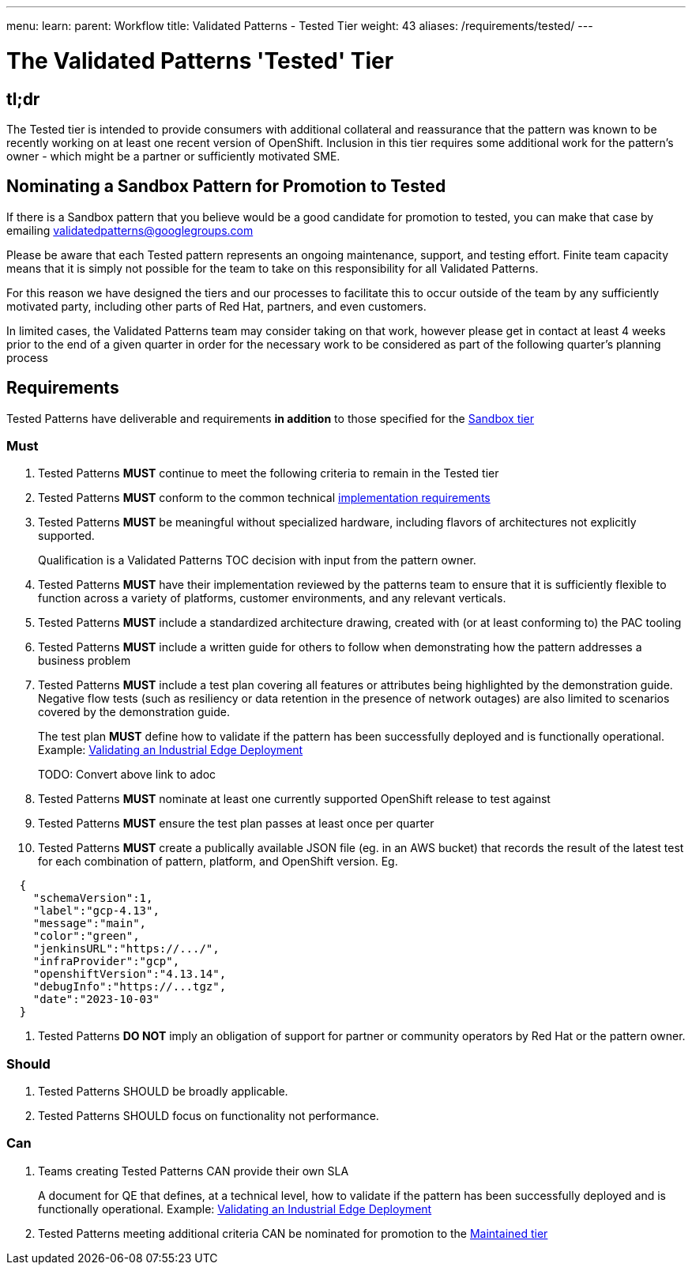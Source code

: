 ---
menu:
  learn:
    parent: Workflow
title: Validated Patterns - Tested Tier
weight: 43
aliases: /requirements/tested/
---

:toc:

= The Validated Patterns 'Tested' Tier

[id="tldr"]
== tl;dr

The Tested tier is intended to provide consumers with additional collateral and reassurance that the pattern was known to be recently working on at least one recent version of OpenShift.  Inclusion in this tier requires some additional work for the pattern's owner - which might be a partner or sufficiently motivated SME.

[id="nominating-a-community-pattern-to-become-Tested"]
== Nominating a Sandbox Pattern for Promotion to Tested

If there is a Sandbox pattern that you believe would be a good candidate for promotion to tested, you can make that case by emailing validatedpatterns@googlegroups.com

Please be aware that each Tested pattern represents an ongoing maintenance, support, and testing effort.  Finite team capacity means that it is simply not possible for the team to take on this responsibility for all Validated Patterns.  

For this reason we have designed the tiers and our processes to facilitate this to occur outside of the team by any sufficiently motivated party, including other parts of Red Hat, partners, and even customers.

In limited cases, the Validated Patterns team may consider taking on that work, however please get in contact at least 4 weeks prior to the end of a given quarter in order for the necessary work to be considered as part of the following quarter's planning process


[id="requirements"]
== Requirements

Tested Patterns have deliverable and requirements *in addition* to those
specified for the link:/requirements/sandbox/[Sandbox tier]

[id="must"]
=== Must

. Tested Patterns *MUST* continue to meet the following criteria to remain in the Tested tier
. Tested Patterns *MUST* conform to the common technical link:/requirements/implementation/[implementation requirements]
. Tested Patterns *MUST* be meaningful without specialized hardware, including flavors of architectures not explicitly supported.
+
Qualification is a Validated Patterns TOC decision with input from the pattern owner.

. Tested Patterns *MUST* have their implementation reviewed by the patterns team to ensure that it is sufficiently flexible to function across a variety of platforms, customer environments, and any relevant verticals.
. Tested Patterns *MUST* include a standardized architecture drawing, created with (or at least conforming to) the PAC tooling
. Tested Patterns *MUST* include a written guide for others to follow when demonstrating how the pattern addresses a business problem
. Tested Patterns *MUST* include a test plan covering all features or attributes being highlighted by the demonstration guide.  Negative flow tests (such as resiliency or data retention in the presence of network outages) are also limited to scenarios covered by the demonstration guide.
+
The test plan *MUST* define how to validate if the pattern has been successfully deployed and is functionally operational.
Example: https://docs.google.com/document/d/12KQhdzjVIsxRURTnWAckiEMB3_96oWBjtlTXi1q73cg/view[Validating an Industrial Edge Deployment]
+
TODO: Convert above link to adoc

. Tested Patterns *MUST* nominate at least one currently supported OpenShift release to test against
. Tested Patterns *MUST* ensure the test plan passes at least once per quarter
. Tested Patterns *MUST* create a publically available JSON file (eg. in an AWS bucket) that records the result of the latest test for each combination of pattern, platform, and OpenShift version. Eg.
[source,json]
----
  {
    "schemaVersion":1,
    "label":"gcp-4.13",
    "message":"main",
    "color":"green",
    "jenkinsURL":"https://.../",
    "infraProvider":"gcp",
    "openshiftVersion":"4.13.14",
    "debugInfo":"https://...tgz",
    "date":"2023-10-03"
  }
----

. Tested Patterns *DO NOT* imply an obligation of support for partner or community operators by Red Hat or the pattern owner.

[id="should"]
=== Should

. Tested Patterns SHOULD be broadly applicable.
. Tested Patterns SHOULD focus on functionality not performance.

[id="can"]
=== Can

. Teams creating Tested Patterns CAN provide their own SLA
+
A document for QE that defines, at a technical level, how to validate if the pattern has been successfully deployed and is functionally operational.
Example: https://docs.google.com/document/d/12KQhdzjVIsxRURTnWAckiEMB3_96oWBjtlTXi1q73cg/view[Validating an Industrial Edge Deployment]

. Tested Patterns meeting additional criteria CAN be nominated for promotion to the link:/learn/maintained/[Maintained tier]

